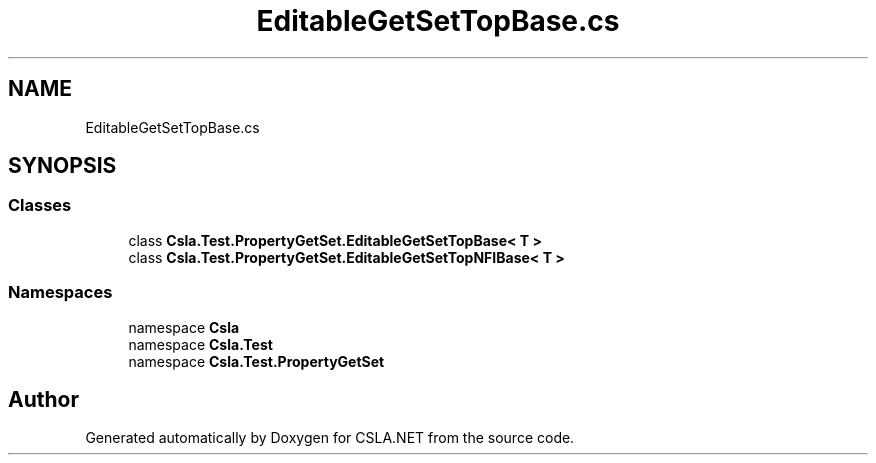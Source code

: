 .TH "EditableGetSetTopBase.cs" 3 "Wed Jul 21 2021" "Version 5.4.2" "CSLA.NET" \" -*- nroff -*-
.ad l
.nh
.SH NAME
EditableGetSetTopBase.cs
.SH SYNOPSIS
.br
.PP
.SS "Classes"

.in +1c
.ti -1c
.RI "class \fBCsla\&.Test\&.PropertyGetSet\&.EditableGetSetTopBase< T >\fP"
.br
.ti -1c
.RI "class \fBCsla\&.Test\&.PropertyGetSet\&.EditableGetSetTopNFIBase< T >\fP"
.br
.in -1c
.SS "Namespaces"

.in +1c
.ti -1c
.RI "namespace \fBCsla\fP"
.br
.ti -1c
.RI "namespace \fBCsla\&.Test\fP"
.br
.ti -1c
.RI "namespace \fBCsla\&.Test\&.PropertyGetSet\fP"
.br
.in -1c
.SH "Author"
.PP 
Generated automatically by Doxygen for CSLA\&.NET from the source code\&.
